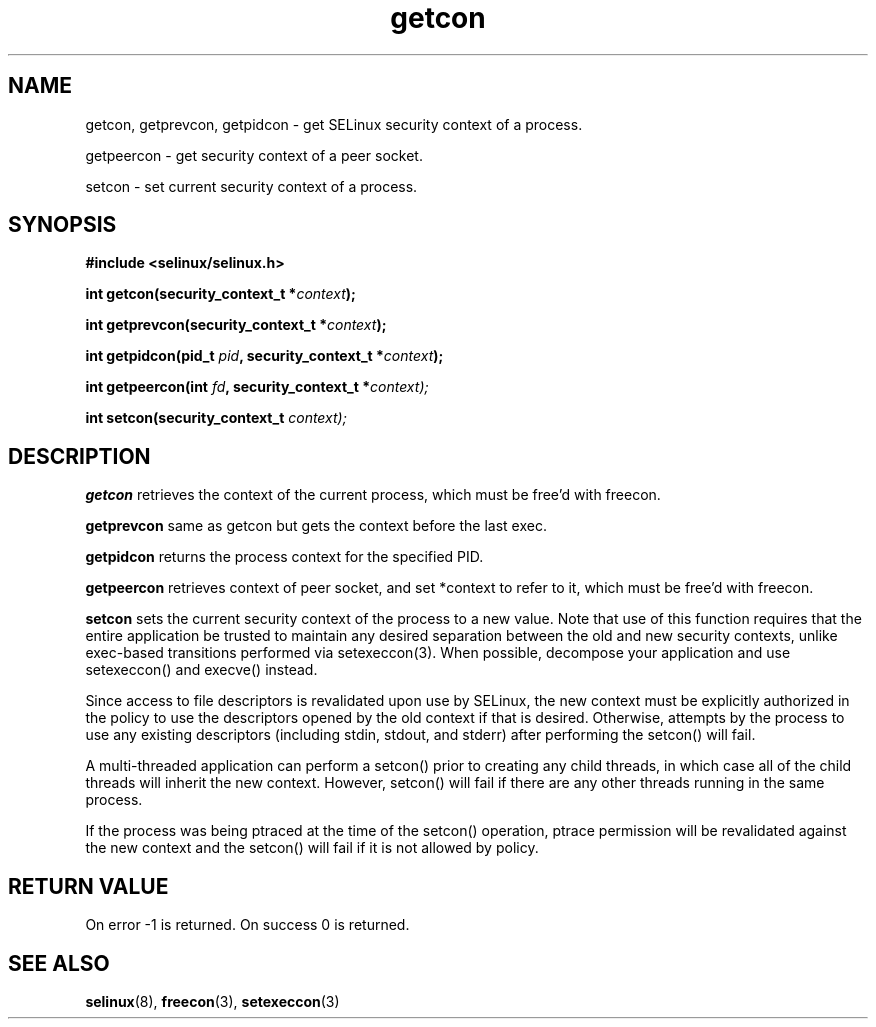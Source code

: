 .TH "getcon" "3" "1 January 2004" "russell@coker.com.au" "SELinux API documentation"
.SH "NAME"
getcon, getprevcon, getpidcon \- get SELinux security context of a process.

getpeercon - get security context of a peer socket.

setcon - set current security context of a process.
.SH "SYNOPSIS"
.B #include <selinux/selinux.h>
.sp
.BI "int getcon(security_context_t *" context );

.BI "int getprevcon(security_context_t *" context );

.BI "int getpidcon(pid_t " pid ", security_context_t *" context );

.BI "int getpeercon(int " fd ", security_context_t *" context);

.BI "int setcon(security_context_t " context);

.SH "DESCRIPTION"
.B getcon
retrieves the context of the current process, which must be free'd with
freecon.

.B getprevcon
same as getcon but gets the context before the last exec.

.B getpidcon
returns the process context for the specified PID.

.B getpeercon
retrieves context of peer socket, and set *context to refer to it, which must be free'd with freecon.

.B setcon
sets the current security context of the process to a new value.  Note
that use of this function requires that the entire application be
trusted to maintain any desired separation between the old and new
security contexts, unlike exec-based transitions performed via
setexeccon(3).  When possible, decompose your application and use
setexeccon() and execve() instead.

Since access to file descriptors is revalidated upon use by SELinux,
the new context must be explicitly authorized in the policy to use the
descriptors opened by the old context if that is desired.  Otherwise,
attempts by the process to use any existing descriptors (including
stdin, stdout, and stderr) after performing the setcon() will fail.

A multi-threaded application can perform a setcon() prior to creating
any child threads, in which case all of the child threads will inherit
the new context.  However, setcon() will fail if there are any other
threads running in the same process.

If the process was being ptraced at the time of the setcon()
operation, ptrace permission will be revalidated against the new
context and the setcon() will fail if it is not allowed by policy.

.SH "RETURN VALUE"
On error -1 is returned.  On success 0 is returned.

.SH "SEE ALSO"
.BR selinux "(8), " freecon "(3), " setexeccon "(3)"
